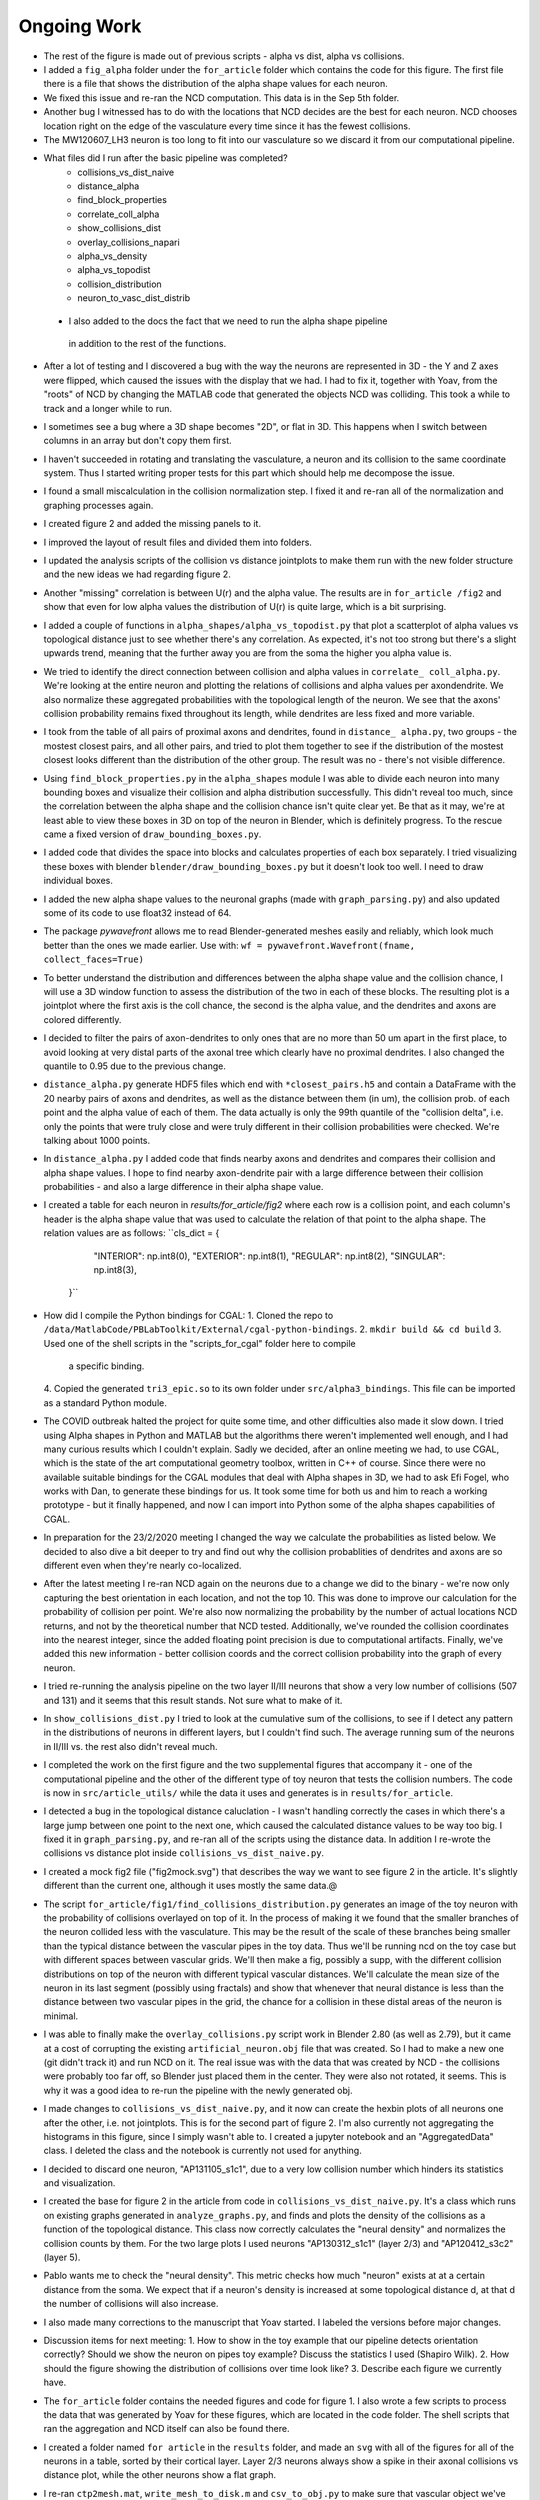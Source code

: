 ------------
Ongoing Work
------------
* The rest of the figure is made out of previous scripts - alpha vs dist, alpha
  vs collisions.

* I added a ``fig_alpha`` folder under the ``for_article`` folder which
  contains the code for this figure. The first file there is a file that
  shows the distribution of the alpha shape values for each neuron.

* We fixed this issue and re-ran the NCD computation. This data is in the Sep 
  5th folder.

* Another bug I witnessed has to do with the locations that NCD decides are the
  best for each neuron. NCD chooses location right on the edge of the vasculature
  every time since it has the fewest collisions.

* The MW120607_LH3 neuron is too long to fit into our vasculature so we discard
  it from our computational pipeline.

* What files did I run after the basic pipeline was completed?
        - collisions_vs_dist_naive
        - distance_alpha
        - find_block_properties
        - correlate_coll_alpha
        - show_collisions_dist
        - overlay_collisions_napari
        - alpha_vs_density
        - alpha_vs_topodist
        - collision_distribution
        - neuron_to_vasc_dist_distrib

 * I also added to the docs the fact that we need to run the alpha shape pipeline
  in addition to the rest of the functions.

* After a lot of testing and I discovered a bug with the way the neurons are
  represented in 3D - the Y and Z axes were flipped, which caused the issues
  with the display that we had. I had to fix it, together with Yoav, from the
  "roots" of NCD by changing the MATLAB code that generated the objects NCD was
  colliding. This took a while to track and a longer while to run.

* I sometimes see a bug where a 3D shape becomes "2D", or flat in 3D. This
  happens when I switch between columns in an array but don't copy them first.

* I haven't succeeded in rotating and translating the vasculature, a neuron and
  its collision to the same coordinate system. Thus I started writing proper
  tests for this part which should help me decompose the issue.

* I found a small miscalculation in the collision normalization step. I fixed
  it and re-ran all of the normalization and graphing processes again.

* I created figure 2 and added the missing panels to it.

* I improved the layout of result files and divided them into folders.

* I updated the analysis scripts of the collision vs distance jointplots to make them run with the
  new folder structure and the new ideas we had regarding figure 2.

* Another "missing" correlation is between U(r) and the alpha value. The results are in ``for_article
  /fig2`` and show that even for low alpha values the distribution of U(r) is quite large, which
  is a bit surprising.

* I added a couple of functions in ``alpha_shapes/alpha_vs_topodist.py`` that plot a scatterplot
  of alpha values vs topological distance just to see whether there's any correlation. As expected,
  it's not too strong but there's a slight upwards trend, meaning that the further away you
  are from the soma the higher you alpha value is.

* We tried to identify the direct connection between collision and alpha values in ``correlate_
  coll_alpha.py``. We're looking at the entire neuron and plotting the relations of collisions
  and alpha values per axon\dendrite. We also normalize these aggregated probabilities with
  the topological length of the neuron. We see that the axons' collision probability remains
  fixed throughout its length, while dendrites are less fixed and more variable.

* I took from the table of all pairs of proximal axons and dendrites, found in ``distance_
  alpha.py``, two groups - the mostest closest pairs, and all other pairs, and tried to plot
  them together to see if the distribution of the mostest closest looks different than the
  distribution of the other group. The result was no - there's not visible difference.

* Using ``find_block_properties.py`` in the ``alpha_shapes`` module I was able to divide
  each neuron into many bounding boxes and visualize their collision and alpha distribution
  successfully. This didn't reveal too much, since the correlation between the alpha shape
  and the collision chance isn't quite clear yet. Be that as it may, we're at least able to
  view these boxes in 3D on top of the neuron in Blender, which is definitely progress.
  To the rescue came a fixed version of ``draw_bounding_boxes.py``.

* I added code that divides the space into blocks and calculates properties of each box
  separately. I tried visualizing these boxes with blender ``blender/draw_bounding_boxes.py``
  but it doesn't look too well. I need to draw individual boxes.

* I added the new alpha shape values to the neuronal graphs (made with ``graph_parsing.py``)
  and also updated some of its code to use float32 instead of 64.

* The package `pywavefront` allows me to read Blender-generated meshes
  easily and reliably, which look much better than the ones we made earlier.
  Use with: ``wf = pywavefront.Wavefront(fname, collect_faces=True)``

* To better understand the distribution and differences between the alpha shape value
  and the collision chance, I will use a 3D window function to assess the distribution
  of the two in each of these blocks. The resulting plot is a jointplot where the first
  axis is the coll chance, the second is the alpha value, and the dendrites and axons
  are colored differently.

* I decided to filter the pairs of axon-dendrites to only ones that are no more than
  50 um apart in the first place, to avoid looking at very distal parts of the axonal
  tree which clearly have no proximal dendrites. I also changed the quantile to 0.95
  due to the previous change.

* ``distance_alpha.py`` generate HDF5 files which end with ``*closest_pairs.h5`` and
  contain a DataFrame with the 20 nearby pairs of axons and dendrites, as well as the
  distance between them (in um), the collision prob. of each point and the alpha value
  of each of them. The data actually is only the 99th quantile of the "collision delta",
  i.e. only the points that were truly close and were truly different in their collision
  probabilities were checked. We're talking about 1000 points.

* In ``distance_alpha.py`` I added code that finds nearby axons and dendrites and compares
  their collision and alpha shape values. I hope to find nearby axon-dendrite pair with
  a large difference between their collision probabilities - and also a large difference
  in their alpha shape value.

* I created a table for each neuron in `results/for_article/fig2` where each row
  is a collision point, and each column's header is the alpha shape value that was
  used to calculate the relation of that point to the alpha shape. The relation
  values are as follows:
  ``cls_dict = {
        "INTERIOR": np.int8(0),
        "EXTERIOR": np.int8(1),
        "REGULAR": np.int8(2),
        "SINGULAR": np.int8(3),
    }``

* How did I compile the Python bindings for CGAL:
  1. Cloned the repo to ``/data/MatlabCode/PBLabToolkit/External/cgal-python-bindings``.
  2. ``mkdir build && cd build``
  3. Used one of the shell scripts in the "scripts_for_cgal" folder here to compile
     a specific binding.
  4. Copied the generated ``tri3_epic.so`` to its own folder under ``src/alpha3_bindings``.
  This file can be imported as a standard Python module.

* The COVID outbreak halted the project for quite some time, and other difficulties
  also made it slow down. I tried using Alpha shapes in Python and MATLAB but
  the algorithms there weren't implemented well enough, and I had many curious
  results which I couldn't explain. Sadly we decided, after an online meeting we
  had, to use CGAL, which is the state of the art computational geometry toolbox,
  written in C++ of course. Since there were no available suitable bindings for
  the CGAL modules that deal with Alpha shapes in 3D, we had to ask Efi Fogel,
  who works with Dan, to generate these bindings for us. It took some time for both
  us and him to reach a working prototype - but it finally happened, and now I can
  import into Python some of the alpha shapes capabilities of CGAL.

* In preparation for the 23/2/2020 meeting I changed the way we calculate the
  probabilities as listed below. We decided to also dive a bit deeper to try and
  find out why the collision probablities of dendrites and axons are so different
  even when they're nearly co-localized.

* After the latest meeting I re-ran NCD again on the neurons due to a change we
  did to the binary - we're now only capturing the best orientation in each
  location, and not the top 10. This was done to improve our calculation for
  the probability of collision per point. We're also now normalizing the probability
  by the number of actual locations NCD returns, and not by the theoretical number
  that NCD tested. Additionally, we've rounded the collision coordinates into the
  nearest integer, since the added floating point precision is due to computational
  artifacts. Finally, we've added this new information - better collision coords and
  the correct collision probability into the graph of every neuron.

* I tried re-running the analysis pipeline on the two layer II/III neurons that
  show a very low number of collisions (507 and 131) and it seems that this
  result stands. Not sure what to make of it.

* In ``show_collisions_dist.py`` I tried to look at the cumulative sum of the collisions,
  to see if I detect any pattern in the distributions of neurons in different
  layers, but I couldn't find such. The average running sum of the neurons in II/III
  vs. the rest also didn't reveal much.

* I completed the work on the first figure and the two supplemental figures
  that accompany it - one of the computational pipeline and the other of the
  different type of toy neuron that tests the collision numbers. The code is
  now in ``src/article_utils/`` while the data it uses and generates is in
  ``results/for_article``.

* I detected a bug in the topological distance caluclation - I wasn't handling
  correctly the cases in which there's a large jump between one point to the
  next one, which caused the calculated distance values to be way too big.
  I fixed it in ``graph_parsing.py``, and re-ran all of the scripts using the
  distance data. In addition I re-wrote the collisions vs distance plot inside
  ``collisions_vs_dist_naive.py``.

* I created a mock fig2 file ("fig2mock.svg") that describes the way we want
  to see figure 2 in the article. It's slightly different than the current one,
  although it uses mostly the same data.@

* The script ``for_article/fig1/find_collisions_distribution.py`` generates
  an image of the toy neuron with the probability of collisions overlayed
  on top of it. In the process of making it we found that the smaller branches
  of the neuron collided less with the vasculature. This may be the result of
  the scale of these branches being smaller than the typical distance between
  the vascular pipes in the toy data. Thus we'll be running ncd on the toy
  case but with different spaces between vascular grids. We'll then make a fig,
  possibly a supp, with the different collision distributions on top of the
  neuron with different typical vascular distances. We'll calculate the mean
  size of the neuron in its last segment (possibly using fractals) and show
  that whenever that neural distance is less than the distance between two
  vascular pipes in the grid, the chance for a collision in these distal areas
  of the neuron is minimal.

* I was able to finally make the ``overlay_collisions.py`` script work in
  Blender 2.80 (as well as 2.79), but it came at a cost of corrupting the
  existing ``artificial_neuron.obj`` file that was created. So I had to
  make a new one (git didn't track it) and run NCD on it. The real issue
  was with the data that was created by NCD - the collisions were probably
  too far off, so Blender just placed them in the center. They were also
  not rotated, it seems. This is why it was a good idea to re-run the pipeline
  with the newly generated obj.

* I made changes to ``collisions_vs_dist_naive.py``, and it now can create
  the hexbin plots of all neurons one after the other, i.e. not jointplots.
  This is for the second part of figure 2. I'm also currently not aggregating
  the histograms in this figure, since I simply wasn't able to. I created a
  jupyter notebook and an "AggregatedData" class. I deleted the class and
  the notebook is currently not used for anything.

* I decided to discard one neuron, "AP131105_s1c1", due to a very low collision
  number which hinders its statistics and visualization.

* I created the base for figure 2 in the article from code in
  ``collisions_vs_dist_naive.py``. It's a class which runs on existing
  graphs generated in ``analyze_graphs.py``, and finds and plots the
  density of the collisions as a function of the topological distance.
  This class now correctly calculates the "neural density" and normalizes
  the collision counts by them. For the two large plots I used neurons
  "AP130312_s1c1" (layer 2/3) and "AP120412_s3c2" (layer 5).

* Pablo wants me to check the "neural density". This metric checks how much
  "neuron" exists at at a certain distance from the soma. We expect that if
  a neuron's density is increased at some topological distance d, at that
  d the number of collisions will also increase.

* I also made many corrections to the manuscript that Yoav started.
  I labeled the versions before major changes.

* Discussion items for next meeting:
  1. How to show in the toy example that our pipeline detects orientation
  correctly? Should we show the neuron on pipes toy example? Discuss the
  statistics I used (Shapiro Wilk).
  2. How should the figure showing the distribution of collisions over time
  look like?
  3. Describe each figure we currently have.

* The ``for_article`` folder contains the needed figures and code for figure 1.
  I also wrote a few scripts to process the data that was generated by Yoav
  for these figures, which are located in the code folder. The shell scripts
  that ran the aggregation and NCD itself can also be found there.

* I created a folder named ``for article`` in the ``results`` folder, and made
  an ``svg`` with all of the figures for all of the neurons in a table, sorted
  by their cortical layer. Layer 2/3 neurons always show a spike in their
  axonal collisions vs distance plot, while the other neurons show a flat
  graph.

* I re-ran ``ctp2mesh.mat``, ``write_mesh_to_disk.m`` and ``csv_to_obj.py``
  to make sure that vascular object we've been working with is indeed the
  full object that can be created. It is indeed the case.

* The latest advancement in the collisions business is achieved in the class
  :class:`ncd_post_process.collisions_as_func_of_dist.CollisionsAndDistance`.
  This class takes an existing neuronal graph and adds information for each of
  the nodes about the closest collisions that are around it. However this is not
  done simply by comparing the distance between all collisions and all nodes.
  Instead, the algorithm finds the 5 closest points on the neuron to that
  collision and interpolates them so that there's a smoother surface
  between the neuron and the collision. Then it uses this new surface to
  calculate the distance.

* Following the April 3rd meeting we've come to realize that the original
  collision data that is generated in FCL is not using any interpolation, which means
  that the interpolation step described above is useless - it's overfitting
  the collision location. We will currently stay with the original implementation of
  the number of collisions as a function of distance which is located in
  ``collisions_vs_dist_naive.py``.

.. image:: work.jpg

* Following another meeting with Pablo on the 13 of May (image from the meeting),
  we decided to conduct the following analysis steps: Generate a "Neuron ID"
  document, which consists of several figures that are assigned to each neuron
  in our list:

  1. An image derived from Neurolucida's XML tree.
  #. An image of the mesh object as was received by FCL.
  #. A visualization of the neuron from Blender showing the collisions overlayed
     on the different neurites. The colors should resemble the original paper
     (blue is axon, orange is dendrite) and the actual way to represent the
     collisions might either be with a blob or by coloring the actual neuronal
     surface.
  #. A graph showing the number of collisions as a function of the topological
     distance.
  #. A graph showing the number of collisions as a function of :math:`U_n(r)`,
     which is the number of points on the neuron encompassed by a sphere with
     radius :math:`r` centered around a point on the neuronal tree. The graph
     should contain data from multiple :math:`r` values in different colors.
  #. A graph showing the number of collisions as a function of :math:`U_v(r)`,
     the total volume of the vasculature encompassed by a sphere with radius
     :math:`r` centered around a point on the neuronal tree.
  #. A scatter plot showing the values of :math:`U_n(r)` and :math:`U_v(r)` as
     a function of the topological distance of that point.
  #. 3D scatter plot for each point on the neuronal tree showing its assigned
     number of collisions, :math:`U_n(r)` and :math:`U_v(r)`.

  The code for these figures will be located in ``ncd_post_process/create_neuron_id``.

* The code in ``ncd_post_process/create_neuron_id/compare_collisions_with_density.py``
  creates a scatter plot of the number of collisions as a function of the
  density of a given neuronal point (shown below). We sometimes see two
  population of points on the dendritic tree - the lower and upper one. We see
  that the more complex a neural point is, the less likely it is to encounter
  a blood vessel.

.. image:: coll_dens.png

* Due to the two populations which are visible in the scatter plot, we wish
  to display the points of that upper cloud on a neuron, probably using Blender.
  We'd also like to change the scale of the y-axis, so that it would show the
  "probability of collision", i.e. the fraction of collisions a point experienced
  out of the total iteration steps it has undergone. The scale of the y-axis will
  be [0, 1], with 1 being a 100% chance to collide with a blood vessel in every
  iteration (= neuron orientation).

* In May 26 I updated the y-axis of ``ncd_post_process/create_neuron_id/compare_collisions_with_density.py``
to be P(collision). This is calculated by dividing the number of collision by
100k, since we currently have 10k locations per cell, and we keep the data from
10 orientations.

* Meeting with Dan @ 26.5:

    1. Show the collisions on the neurons with Blender.
    #. Re-run NCD with lower collision thresholds, i.e. only permit locations
       and orientations that contain 20, 40, 50 collisions in total.
    #. Yoav will calculate :math:`U(r)` for all points on the vascular tree, for
       multiple :math:`r`s. Once he does that we want to match between each
       collision and its closest point on the vascular tree, essentially
       creating a mirror image of the collisions on top of the vasculature.
    #. The 3D scatter plot mentioned above is also important in understanding
       the relations between the points on the neuronal tree.
    #. Add to the scatter plots the distribution of the points on each axis.

* As a preparation for the upcoming 26.6 meeting, I've created a mini-ID PDF
figure for each neuron. The PDF contains a plot of the numbers of collision as
a function of :math:`U(r=10)`, with the distributions of :math:`U(r)` and the # collisions
on each side. It also contains a Blender render of the neuron with 3 axial
projections of the neuron overlayed with the number of collisions it felt
on each pixel. All plots were generated manually in Blender, with py3DN
and :class:`blender/overlay_collisions.py`.

* For the same meeting, I also added the method ``get_top_colls_percentile`` to
:class:`BranchDensityAndCollisions` as a way to save to disk only the locations
that had the highest chance to collide with blood vessels. I then followed by
using Blender to show the collisions on top of each neuron. It seems that
for the most part, these locations are on
 the dendritic tree of the neuron,
rather than on its axon.

* Yoav supplied the file ``calc_u_for_vascular.py`` which returns the :math:`U(r)`
value for each point on the vascular tree. The script takes
about 90 minutes to run for a single :math:`r` on Cortex. The next step is
to pair each collision with the appropriate :math:`U(r)` value, just like
I did for the neurons.

* In ``compare_collisions_with_density.py`` I added a function :func:`run_ur_topodist()`
which creates an instance of the class :class:`BranchDensityAndDist` which
ultimately plots the density :math:`U(r)` as a function of the topological
distance of a given point on the neural tree. The same trendline that appears
in the r=10 case is prominent in smaller R's as well.

* In ``compare_collisions_with_density.py`` I added a function
:func:`run_collisions_dens_jointplot_multiple_r()`
which plots the collisions as a function of density jointplot for a single
neuron with multiple R's (for :math:`U(r)`). The "double hump" trend is visible in
the different R's as well, suggesting that it's not an artifact of the r=10
measurement, but a true characteristic of the distribution.

* I installed blender at ``~/blender-2.79b-...`` to visualize large vascular
3D models.


